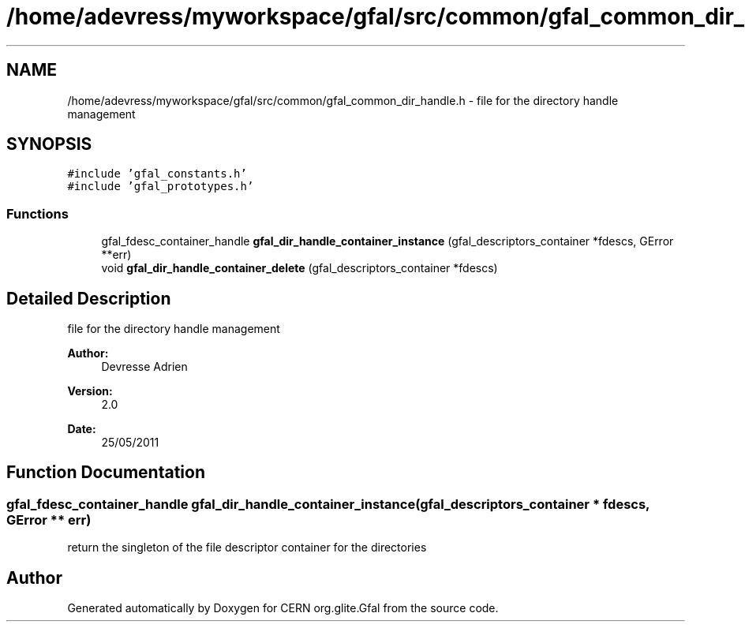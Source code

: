 .TH "/home/adevress/myworkspace/gfal/src/common/gfal_common_dir_handle.h" 3 "23 Aug 2011" "Version 1.90" "CERN org.glite.Gfal" \" -*- nroff -*-
.ad l
.nh
.SH NAME
/home/adevress/myworkspace/gfal/src/common/gfal_common_dir_handle.h \- file for the directory handle management 
.SH SYNOPSIS
.br
.PP
\fC#include 'gfal_constants.h'\fP
.br
\fC#include 'gfal_prototypes.h'\fP
.br

.SS "Functions"

.in +1c
.ti -1c
.RI "gfal_fdesc_container_handle \fBgfal_dir_handle_container_instance\fP (gfal_descriptors_container *fdescs, GError **err)"
.br
.ti -1c
.RI "void \fBgfal_dir_handle_container_delete\fP (gfal_descriptors_container *fdescs)"
.br
.in -1c
.SH "Detailed Description"
.PP 
file for the directory handle management 

\fBAuthor:\fP
.RS 4
Devresse Adrien 
.RE
.PP
\fBVersion:\fP
.RS 4
2.0 
.RE
.PP
\fBDate:\fP
.RS 4
25/05/2011 
.RE
.PP

.SH "Function Documentation"
.PP 
.SS "gfal_fdesc_container_handle gfal_dir_handle_container_instance (gfal_descriptors_container * fdescs, GError ** err)"
.PP
return the singleton of the file descriptor container for the directories 
.SH "Author"
.PP 
Generated automatically by Doxygen for CERN org.glite.Gfal from the source code.
